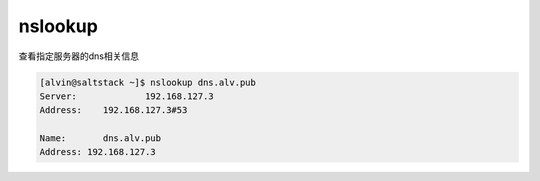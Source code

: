 nslookup
################


查看指定服务器的dns相关信息

.. code-block:: bash

    [alvin@saltstack ~]$ nslookup dns.alv.pub
    Server:		192.168.127.3
    Address:	192.168.127.3#53

    Name:	dns.alv.pub
    Address: 192.168.127.3
